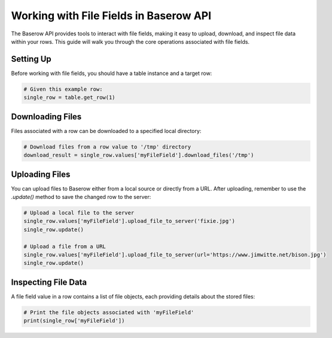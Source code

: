 Working with File Fields in Baserow API
=======================================

The Baserow API provides tools to interact with file fields, making it easy to upload, download, and inspect file data within your rows. This guide will walk you through the core operations associated with file fields.

Setting Up
----------

Before working with file fields, you should have a table instance and a target row:

.. code-block:: python

    # Given this example row:
    single_row = table.get_row(1)

Downloading Files
-----------------

Files associated with a row can be downloaded to a specified local directory:

.. code-block:: python

    # Download files from a row value to '/tmp' directory
    download_result = single_row.values['myFileField'].download_files('/tmp')

Uploading Files
---------------

You can upload files to Baserow either from a local source or directly from a URL. After uploading, remember to use the `.update()` method to save the changed row to the server:

.. code-block:: python

    # Upload a local file to the server
    single_row.values['myFileField'].upload_file_to_server('fixie.jpg')
    single_row.update()

    # Upload a file from a URL
    single_row.values['myFileField'].upload_file_to_server(url='https://www.jimwitte.net/bison.jpg')
    single_row.update()

Inspecting File Data
--------------------

A file field value in a row contains a list of file objects, each providing details about the stored files:

.. code-block:: python

    # Print the file objects associated with 'myFileField'
    print(single_row['myFileField'])

